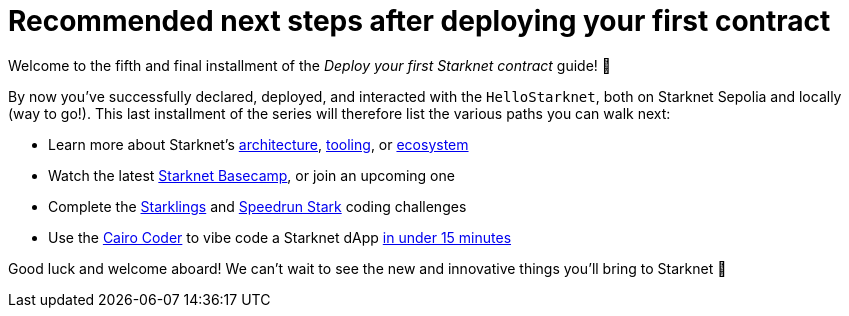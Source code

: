 [id="next-steps]

= Recommended next steps after deploying your first contract

Welcome to the fifth and final installment of the _Deploy your first Starknet contract_ guide! 🥇

By now you've successfully declared, deployed, and interacted with the `HelloStarknet`, both on Starknet Sepolia and locally (way to go!). This last installment of the series will therefore list the various paths you can walk next:

* Learn more about Starknet's xref:architecture:overview.adoc[architecture], xref:tools:overview.adoc[tooling], or xref:ecosystem:overview.adoc[ecosystem]
* Watch the latest https://starknet.notion.site/Starknet-Basecamp-Hub-1541b3c1f49f439da872d3d71647d834[Starknet Basecamp^], or join an upcoming one
* Complete the https://starklings.app/[Starklings^] and https://speedrunstark.com/[Speedrun Stark^] coding challenges
* Use the https://www.cairo-coder.com/[Cairo Coder^] to vibe code a Starknet dApp https://x.com/akashneelesh/status/1937604905809617339[in under 15 minutes^]

Good luck and welcome aboard! We can't wait to see the new and innovative things you'll bring to Starknet 🌟
